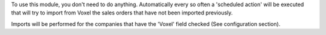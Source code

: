 To use this module, you don't need to do anything. Automatically every so
often a 'scheduled action' will be executed that will try to import from
Voxel the sales orders that have not been imported previously.

Imports will be performed for the companies that have the 'Voxel'
field checked (See configuration section).
